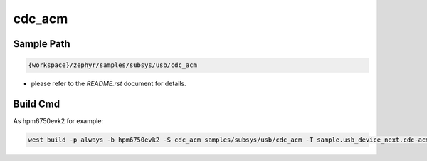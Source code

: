 .. _cdc_acm:

cdc_acm
==========

Sample Path
---------------

.. code-block::

    {workspace}/zephyr/samples/subsys/usb/cdc_acm

- please refer to the `README.rst` document for details.

Build Cmd
-----------

As hpm6750evk2 for example:

.. code-block:: console

    west build -p always -b hpm6750evk2 -S cdc_acm samples/subsys/usb/cdc_acm -T sample.usb_device_next.cdc-acm
